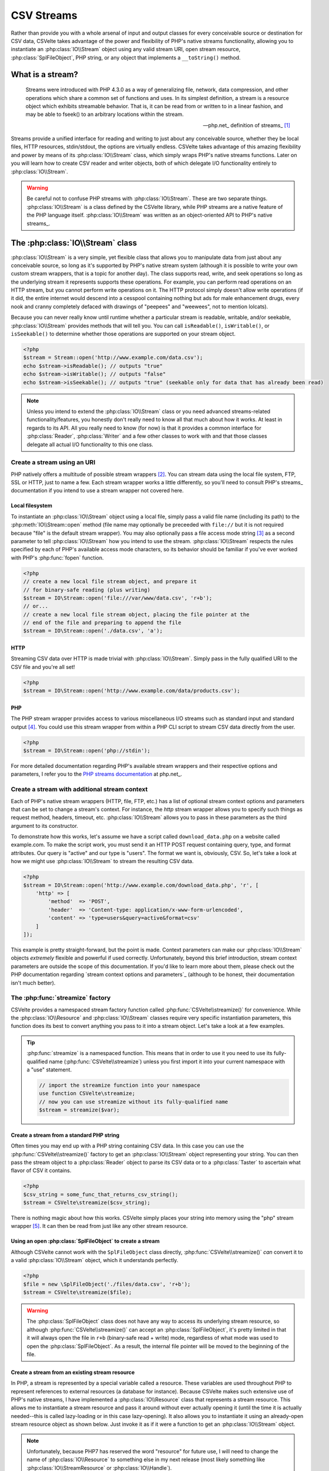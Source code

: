 ###########
CSV Streams
###########

Rather than provide you with a whole arsenal of input and output classes for every conceivable source or destination for CSV data, CSVelte takes advantage of the power and flexibility of PHP's native streams functionality, allowing you to instantiate an :php:class:`IO\\Stream` object using any valid stream URI, open stream resource, :php:class:`SplFileObject`, PHP string, or any object that implements a ``__toString()`` method.

What is a stream?
=================

.. pull-quote::

    Streams were introduced with PHP 4.3.0 as a way of generalizing file, network, data compression, and other operations which share a common set of functions and uses. In its simplest definition, a stream is a resource object which exhibits streamable behavior. That is, it can be read from or written to in a linear fashion, and may be able to fseek() to an arbitrary locations within the stream.

    -- php.net_ definition of streams_ [#]_

Streams provide a unified interface for reading and writing to just about any conceivable source, whether they be local files, HTTP resources, stdin/stdout, the options are virtually endless. CSVelte takes advantage of this amazing flexibility and power by means of its :php:class:`IO\\Stream` class, which simply wraps PHP's native streams functions. Later on you will learn how to create CSV reader and writer objects, both of which delegate I/O functionality entirely to :php:class:`IO\\Stream`.

.. warning::

    Be careful not to confuse PHP streams with :php:class:`IO\\Stream`. These are two separate things. :php:class:`IO\\Stream` is a class defined by the CSVelte library, while PHP streams are a native feature of the PHP language itself. :php:class:`IO\\Stream` was written as an object-oriented API to PHP's native streams_.

The :php:class:`IO\\Stream` class
=================================

:php:class:`IO\\Stream` is a very simple, yet flexible class that allows you to manipulate data from just about any conceivable source, so long as it's supported by PHP's native stream system (although it is possible to write your own custom stream wrappers, that is a topic for another day). The class supports read, write, and seek operations so long as the underlying stream it represents supports these operations. For example, you can perform read operations on an HTTP stream, but you cannot perform write operations on it. The HTTP protocol simply doesn't allow write operations (if it did, the entire internet would descend into a cesspool containing nothing but ads for male enhancement drugs, every nook and cranny completely defaced with drawings of "peepees" and "weewees", not to mention lolcats).

Because you can never really know until runtime whether a particular stream is readable, writable, and/or seekable, :php:class:`IO\\Stream` provides methods that will tell you. You can call ``isReadable()``, ``isWritable()``, or ``isSeekable()`` to determine whether those operations are supported on your stream object.

.. code-block:: php

    <?php
    $stream = Stream::open('http://www.example.com/data.csv');
    echo $stream->isReadable(); // outputs "true"
    echo $stream->isWritable(); // outputs "false"
    echo $stream->isSeekable(); // outputs "true" (seekable only for data that has already been read)

.. note::

    Unless you intend to extend the :php:class:`IO\\Stream` class or you need advanced streams-related functionality/features, you honestly don't really need to know all that much about how it works. At least in regards to its API. All you really need to know (for now) is that it provides a common interface for :php:class:`Reader`, :php:class:`Writer` and a few other classes to work with and that those classes delegate all actual I/O functionality to this one class.

Create a stream using an URI
----------------------------

PHP natively offers a multitude of possible stream wrappers [#]_. You can stream data using the local file system, FTP, SSL or HTTP, just to name a few. Each stream wrapper works a little differently, so you'll need to consult PHP's streams_ documentation if you intend to use a stream wrapper not covered here.

Local filesystem
~~~~~~~~~~~~~~~~

To instantiate an :php:class:`IO\\Stream` object using a local file, simply pass a valid file name (including its path) to the :php:meth:`IO\\Stream::open` method (file name may optionally be preceeded with ``file://`` but it is not required because "file" is the default stream wrapper). You may also optionally pass a file access mode string [#]_ as a second parameter to tell :php:class:`IO\\Stream` how you intend to use the stream. :php:class:`IO\\Stream` respects the rules specified by each of PHP's available access mode characters, so its behavior should be familiar if you've ever worked with PHP's :php:func:`fopen` function.

.. code-block:: php

    <?php
    // create a new local file stream object, and prepare it
    // for binary-safe reading (plus writing)
    $stream = IO\Stream::open('file:///var/www/data.csv', 'r+b');
    // or...
    // create a new local file stream object, placing the file pointer at the
    // end of the file and preparing to append the file
    $stream = IO\Stream::open('./data.csv', 'a');

HTTP
~~~~

Streaming CSV data over HTTP is made trivial with :php:class:`IO\\Stream`. Simply pass in the fully qualified URI to the CSV file and you're all set!

.. code-block:: php

    <?php
    $stream = IO\Stream::open('http://www.example.com/data/products.csv');

PHP
~~~

The PHP stream wrapper provides access to various miscellaneous I/O streams such as standard input and standard output [#]_. You could use this stream wrapper from within a PHP CLI script to stream CSV data directly from the user.

.. code-block:: php

    <?php
    $stream = IO\Stream::open('php://stdin');

For more detailed documentation regarding PHP's available stream wrappers and their respective options and parameters, I refer you to the `PHP streams documentation`_ at php.net_.

Create a stream with additional stream context
----------------------------------------------

Each of PHP's native stream wrappers (HTTP, file, FTP, etc.) has a list of optional stream context options and parameters that can be set to change a stream's context. For instance, the `http` stream wrapper allows you to specify such things as request method, headers, timeout, etc. :php:class:`IO\\Stream` allows you to pass in these parameters as the third argument to its constructor.

To demonstrate how this works, let's assume we have a script called ``download_data.php`` on a website called example.com. To make the script work, you must send it an HTTP POST request containing query, type, and format attributes. Our query is "active" and our type is "users". The format we want is, obviously, CSV. So, let's take a look at how we might use :php:class:`IO\\Stream` to stream the resulting CSV data.

.. code-block:: php

    <?php
    $stream = IO\Stream::open('http://www.example.com/download_data.php', 'r', [
        'http' => [
            'method'  => 'POST',
            'header'  => 'Content-type: application/x-www-form-urlencoded',
            'content' => 'type=users&query=active&format=csv'
        ]
    ]);

This example is pretty straight-forward, but the point is made. Context parameters can make our :php:class:`IO\\Stream` objects *extremely* flexible and powerful if used correctly. Unfortunately, beyond this brief introduction, stream context parameters are outside the scope of this documentation. If you'd like to learn more about them, please check out the PHP documentation regarding `stream context options and parameters`_ (although to be honest, their documentation isn't much better).

The :php:func:`streamize` factory
---------------------------------

.. todo::

    Add a note about this being new in this version

CSVelte provides a namespaced stream factory function called :php:func:`CSVelte\\streamize()` for convenience. While the :php:class:`IO\\Resource` and :php:class:`IO\\Stream` classes require very specific instantiation parameters, this function does its best to convert anything you pass to it into a stream object. Let's take a look at a few examples.

.. tip::

    :php:func:`streamize` is a namespaced function. This means that in order to use it you need to use its fully-qualified name (:php:func:`CSVelte\\streamize`) unless you first import it into your current namespace with a "use" statement.

    .. code-block:: php

        // import the streamize function into your namespace
        use function CSVelte\streamize;
        // now you can use streamize without its fully-qualified name
        $stream = streamize($var);

Create a stream from a standard PHP string
~~~~~~~~~~~~~~~~~~~~~~~~~~~~~~~~~~~~~~~~~~

Often times you may end up with a PHP string containing CSV data. In this case you can use the :php:func:`CSVelte\\streamize()` factory to get an :php:class:`IO\\Stream` object representing your string. You can then pass the stream object to a :php:class:`Reader` object to parse its CSV data or to a :php:class:`Taster` to ascertain what flavor of CSV it contains.

.. code-block:: php

    <?php
    $csv_string = some_func_that_returns_csv_string();
    $stream = CSVelte\streamize($csv_string);

There is nothing magic about how this works. CSVelte simply places your string into memory using the "php" stream wrapper [#]_. It can then be read from just like any other stream resource.

Using an open :php:class:`SplFileObject` to create a stream
~~~~~~~~~~~~~~~~~~~~~~~~~~~~~~~~~~~~~~~~~~~~~~~~~~~~~~~~~~~

Although CSVelte cannot work with the ``SplFileObject`` class directly, :php:func:`CSVelte\\streamize()` *can* convert it to a valid :php:class:`IO\\Stream` object, which it understands perfectly.

.. code-block:: php

    <?php
    $file = new \SplFileObject('./files/data.csv', 'r+b');
    $stream = CSVelte\streamize($file);

.. warning::

    The :php:class:`SplFileObject` class does not have any way to access its underlying stream resource, so although :php:func:`CSVelte\\streamize()` can accept an :php:class:`SplFileObject`, it's pretty limited in that it will always open the file in ``r+b`` (binary-safe read + write) mode, regardless of what mode was used to open the :php:class:`SplFileObject`. As a result, the internal file pointer will be moved to the beginning of the file.

Create a stream from an existing stream resource
~~~~~~~~~~~~~~~~~~~~~~~~~~~~~~~~~~~~~~~~~~~~~~~~

In PHP, a stream is represented by a special variable called a resource. These variables are used throughout PHP to represent references to external resources (a database for instance). Because CSVelte makes such extensive use of PHP's native streams, I have implemented a :php:class:`IO\\Resource`  class that represents a stream resource. This allows me to instantiate a stream resource and pass it around without ever actually opening it (until the time it is actually needed--this is called lazy-loading or in this case lazy-opening). It also allows you to instantiate it using an already-open stream resource object as shown below. Just invoke it as if it were a function to get an :php:class:`IO\\Stream` object.

.. note::

    Unfortunately, because PHP7 has reserved the word "resource" for future use, I will need to change the name of :php:class:`IO\\Resource`  to something else in my next release (most likely something like :php:class:`IO\\StreamResource` or :php:class:`IO\\Handle`).

If you already have a stream resource that you've opened using :php:func:`fopen`, you can pass that resource directly to the :php:class:`IO\\Resource` constructor to create a :php:class:`IO\\Resource` object. Then simply invoke it as if it were a function to get a Stream object.

.. code-block:: php

    <?php
    $stream_resource = @fopen('http://www.example.com/data/example.csv', 'r');
    if (false === $stream_resource) {
        die("Could not read from stream URI.");
    }
    $res = new IO\Resource($stream_resource);

    // to get a stream object, simply invoke it as if it were a function...
    $stream = $res();
    echo $stream->getUri(); // prints "http://www.example.com/data/example.csv"

.. _PHP streams documentation: http://php.net/manual/en/intro.stream.php

.. rubric:: Footnotes

.. [#] Succinct definition of PHP streams_ pulled from PHP's documentation at php.net_.
.. [#] PHP defines stream wrappers as "additional code which tells the stream how to handle specific protocols/encodings". See `PHP streams documentation`_ for a more complete description.
.. [#] File access mode strings are a short (typically 1-3 characters) string containing very concise instructions about how a file or stream should be opened. See `fopen file modes`_ for a more detailed explanation.
.. [#] Standard input and standard output are preconnected I/O channels, input typically being a data stream going into a program from the user and output being the stream where a program writes its output. See `standard streams`_ Wikipedia page for more on stdin/stdout.
.. [#] See `php://temp`_ on php.net_ for more on storing temporary data using the "PHP" stream wrapper
